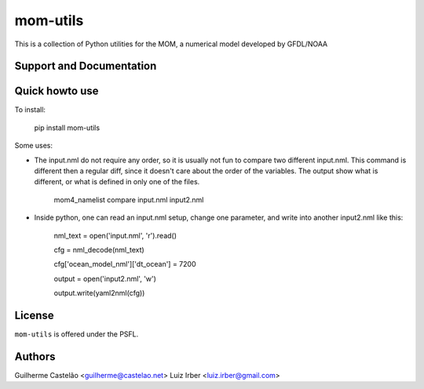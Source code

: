 mom-utils
=========


This is a collection of Python utilities for the MOM, a numerical model
developed by GFDL/NOAA


Support and Documentation
-------------------------

Quick howto use
---------------

To install:

    pip install mom-utils

Some uses:

* The input.nml do not require any order, so it is usually not fun to compare two different input.nml. This command is different then a regular diff, since it doesn't care about the order of the variables. The output show what is different, or what is defined in only one of the files.

    mom4_namelist compare input.nml input2.nml

* Inside python, one can read an input.nml setup, change one parameter, and write into another input2.nml like this:

    nml_text = open('input.nml', 'r').read()

    cfg = nml_decode(nml_text)

    cfg['ocean_model_nml']['dt_ocean'] = 7200

    output = open('input2.nml', 'w')

    output.write(yaml2nml(cfg))

License
-------

``mom-utils`` is offered under the PSFL.

Authors
-------

Guilherme Castelão <guilherme@castelao.net>
Luiz Irber <luiz.irber@gmail.com>
